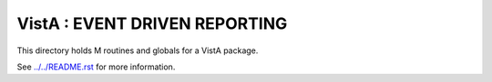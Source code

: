 ==============================
VistA : EVENT DRIVEN REPORTING
==============================

This directory holds M routines and globals for a VistA package.

See `<../../README.rst>`__ for more information.
